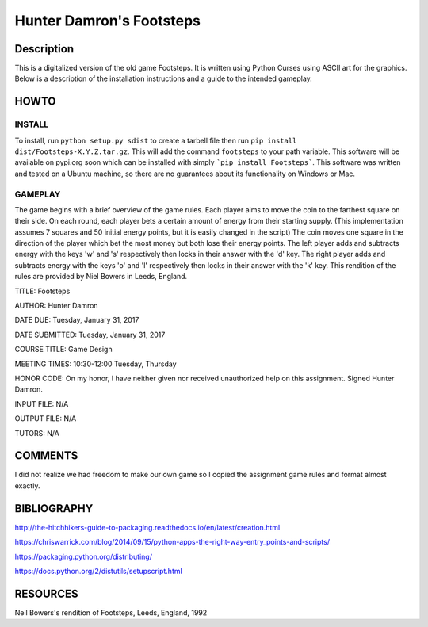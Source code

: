 Hunter Damron's Footsteps
=========================

Description
-----------

This is a digitalized version of the old game Footsteps. 
It is written using Python Curses using ASCII art for the graphics. 
Below is a description of the installation instructions and a guide to the intended gameplay.

HOWTO
-----

INSTALL
~~~~~~~

To install, run ``python setup.py sdist`` to create a tarbell file then run ``pip install dist/Footsteps-X.Y.Z.tar.gz``.
This will add the command ``footsteps`` to your path variable.
This software will be available on pypi.org soon which can be installed with simply ```pip install Footsteps```.
This software was written and tested on a Ubuntu machine, so there are no guarantees about its functionality on Windows or Mac.

GAMEPLAY
~~~~~~~~

The game begins with a brief overview of the game rules. 
Each player aims to move the coin to the farthest square on their side.
On each round, each player bets a certain amount of energy from their starting supply.
(This implementation assumes 7 squares and 50 initial energy points, but it is easily changed in the script)
The coin moves one square in the direction of the player which bet the most money but both lose their energy points.
The left player adds and subtracts energy with the keys 'w' and 's' respectively then locks in their answer with the 'd' key.
The right player adds and subtracts energy with the keys 'o' and 'l' respectively then locks in their answer with the 'k' key.
This rendition of the rules are provided by Niel Bowers in Leeds, England.

TITLE: Footsteps

AUTHOR: Hunter Damron

DATE DUE: Tuesday, January 31, 2017

DATE SUBMITTED: Tuesday, January 31, 2017

COURSE TITLE: Game Design

MEETING TIMES: 10:30-12:00 Tuesday, Thursday

HONOR CODE: On my honor, I have neither given nor received unauthorized help on this assignment. Signed Hunter Damron.

INPUT FILE: N/A

OUTPUT FILE: N/A

TUTORS: N/A

COMMENTS
--------
I did not realize we had freedom to make our own game so I copied the assignment
game rules and format almost exactly. 

BIBLIOGRAPHY
------------
http://the-hitchhikers-guide-to-packaging.readthedocs.io/en/latest/creation.html

https://chriswarrick.com/blog/2014/09/15/python-apps-the-right-way-entry_points-and-scripts/

https://packaging.python.org/distributing/

https://docs.python.org/2/distutils/setupscript.html

RESOURCES
---------
Neil Bowers's rendition of Footsteps, Leeds, England, 1992
